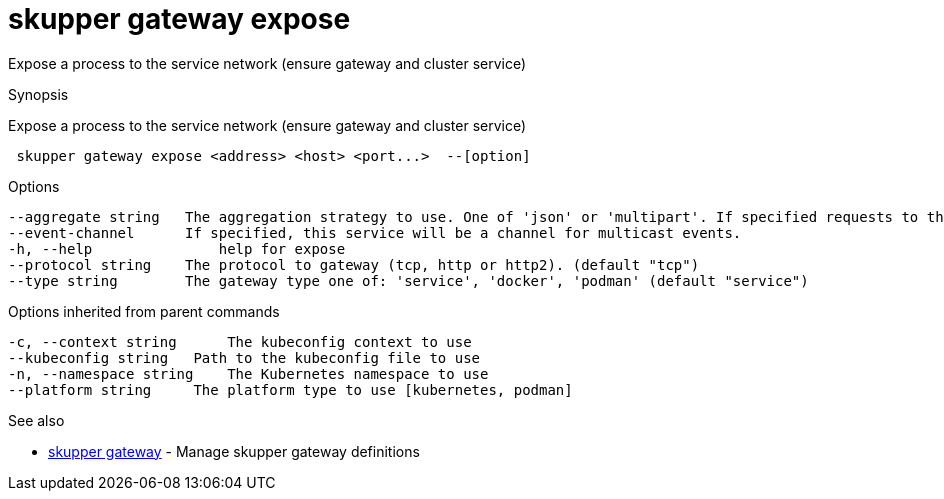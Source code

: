 = skupper gateway expose

Expose a process to the service network (ensure gateway and cluster service)

.Synopsis

Expose a process to the service network (ensure gateway and cluster service)

```
 skupper gateway expose <address> <host> <port...>  --[option]


```

.Options

```
--aggregate string   The aggregation strategy to use. One of 'json' or 'multipart'. If specified requests to this service will be sent to all registered implementations and the responses aggregated.
--event-channel      If specified, this service will be a channel for multicast events.
-h, --help               help for expose
--protocol string    The protocol to gateway (tcp, http or http2). (default "tcp")
--type string        The gateway type one of: 'service', 'docker', 'podman' (default "service")
```

.Options inherited from parent commands

```
-c, --context string      The kubeconfig context to use
--kubeconfig string   Path to the kubeconfig file to use
-n, --namespace string    The Kubernetes namespace to use
--platform string     The platform type to use [kubernetes, podman]
```

.See also

* xref:skupper_gateway.adoc[skupper gateway]	 - Manage skupper gateway definitions

[discrete]
// Auto generated by spf13/cobra on 12-Jun-2023
